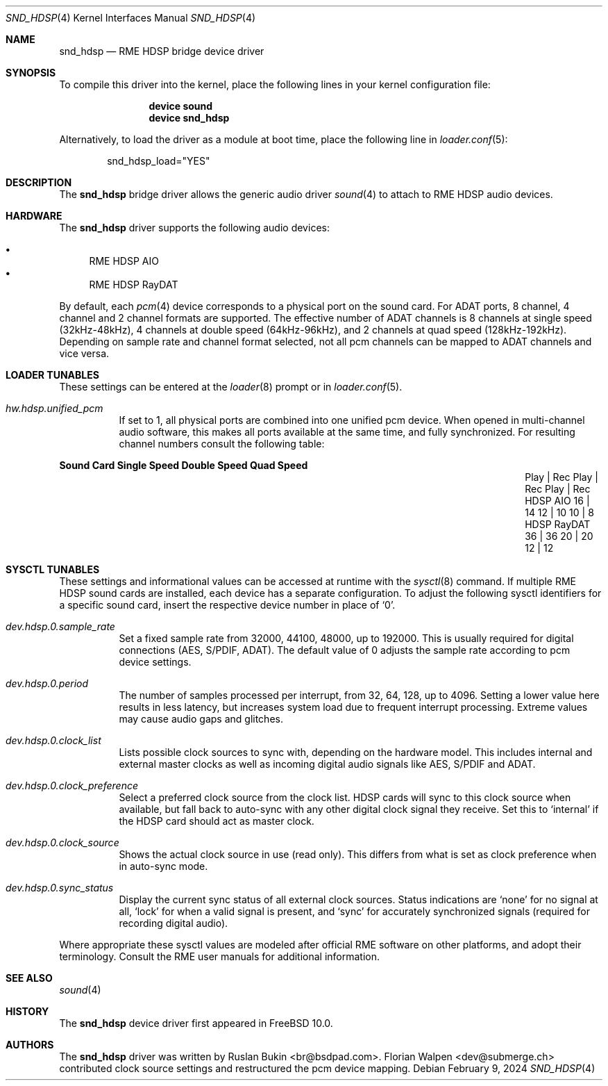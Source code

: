 .\" Copyright (c) 2012 Ruslan Bukin <br@bsdpad.com>
.\" All rights reserved.
.\"
.\" Redistribution and use in source and binary forms, with or without
.\" modification, are permitted provided that the following conditions
.\" are met:
.\" 1. Redistributions of source code must retain the above copyright
.\"    notice, this list of conditions and the following disclaimer.
.\" 2. Redistributions in binary form must reproduce the above copyright
.\"    notice, this list of conditions and the following disclaimer in the
.\"    documentation and/or other materials provided with the distribution.
.\"
.\" THIS SOFTWARE IS PROVIDED BY THE AUTHOR AND CONTRIBUTORS ``AS IS'' AND
.\" ANY EXPRESS OR IMPLIED WARRANTIES, INCLUDING, BUT NOT LIMITED TO, THE
.\" IMPLIED WARRANTIES OF MERCHANTABILITY AND FITNESS FOR A PARTICULAR PURPOSE
.\" ARE DISCLAIMED.  IN NO EVENT SHALL THE AUTHOR OR CONTRIBUTORS BE LIABLE
.\" FOR ANY DIRECT, INDIRECT, INCIDENTAL, SPECIAL, EXEMPLARY, OR CONSEQUENTIAL
.\" DAMAGES (INCLUDING, BUT NOT LIMITED TO, PROCUREMENT OF SUBSTITUTE GOODS
.\" OR SERVICES; LOSS OF USE, DATA, OR PROFITS; OR BUSINESS INTERRUPTION)
.\" HOWEVER CAUSED AND ON ANY THEORY OF LIABILITY, WHETHER IN CONTRACT, STRICT
.\" LIABILITY, OR TORT (INCLUDING NEGLIGENCE OR OTHERWISE) ARISING IN ANY WAY
.\" OUT OF THE USE OF THIS SOFTWARE, EVEN IF ADVISED OF THE POSSIBILITY OF
.\" SUCH DAMAGE.
.\"
.Dd February 9, 2024
.Dt SND_HDSP 4
.Os
.Sh NAME
.Nm snd_hdsp
.Nd "RME HDSP bridge device driver"
.Sh SYNOPSIS
To compile this driver into the kernel, place the following lines in your
kernel configuration file:
.Bd -ragged -offset indent
.Cd "device sound"
.Cd "device snd_hdsp"
.Ed
.Pp
Alternatively, to load the driver as a module at boot time, place the
following line in
.Xr loader.conf 5 :
.Bd -literal -offset indent
snd_hdsp_load="YES"
.Ed
.Sh DESCRIPTION
The
.Nm
bridge driver allows the generic audio driver
.Xr sound 4
to attach to RME HDSP audio devices.
.Sh HARDWARE
The
.Nm
driver supports the following audio devices:
.Pp
.Bl -bullet -compact
.It
RME HDSP AIO
.It
RME HDSP RayDAT
.El
.Pp
By default, each
.Xr pcm 4
device corresponds to a physical port on the sound card.
For ADAT ports, 8 channel, 4 channel and 2 channel formats are supported.
The effective number of ADAT channels is 8 channels at single speed
(32kHz-48kHz), 4 channels at double speed (64kHz-96kHz), and 2 channels at
quad speed (128kHz-192kHz).
Depending on sample rate and channel format selected, not all pcm channels can
be mapped to ADAT channels and vice versa.
.Sh LOADER TUNABLES
These settings can be entered at the
.Xr loader 8
prompt or in
.Xr loader.conf 5 .
.Bl -tag -width indent
.It Va hw.hdsp.unified_pcm
If set to 1, all physical ports are combined into one unified pcm device.
When opened in multi-channel audio software, this makes all ports available
at the same time, and fully synchronized.
For resulting channel numbers consult the following table:
.El
.Bl -column "HDSP RayDAT" "Single Speed" "Double Speed" "Quad Speed"
.Sy "Sound Card" Ta Sy "Single Speed" Ta Sy "Double Speed" Ta Sy "Quad Speed"
.It "" Ta "Play | Rec" Ta "Play | Rec" Ta "Play | Rec"
.It HDSP AIO Ta " 16  |  14" Ta " 12  |  10" Ta " 10  |   8"
.It HDSP RayDAT Ta " 36  |  36" Ta " 20  |  20" Ta " 12  |  12"
.El
.Sh SYSCTL TUNABLES
These settings and informational values can be accessed at runtime with the
.Xr sysctl 8
command.
If multiple RME HDSP sound cards are installed, each device has a separate
configuration.
To adjust the following sysctl identifiers for a specific sound card, insert
the respective device number in place of
.Ql 0 .
.Bl -tag -width indent
.It Va dev.hdsp.0.sample_rate
Set a fixed sample rate from 32000, 44100, 48000, up to 192000.
This is usually required for digital connections (AES, S/PDIF, ADAT).
The default value of 0 adjusts the sample rate according to pcm device settings.
.It Va dev.hdsp.0.period
The number of samples processed per interrupt, from 32, 64, 128, up to 4096.
Setting a lower value here results in less latency, but increases system load
due to frequent interrupt processing.
Extreme values may cause audio gaps and glitches.
.It Va dev.hdsp.0.clock_list
Lists possible clock sources to sync with, depending on the hardware model.
This includes internal and external master clocks as well as incoming digital
audio signals like AES, S/PDIF and ADAT.
.It Va dev.hdsp.0.clock_preference
Select a preferred clock source from the clock list.
HDSP cards will sync to this clock source when available, but fall back to
auto-sync with any other digital clock signal they receive.
Set this to
.Ql internal
if the HDSP card should act as master clock.
.It Va dev.hdsp.0.clock_source
Shows the actual clock source in use (read only).
This differs from what is set as clock preference when in auto-sync mode.
.It Va dev.hdsp.0.sync_status
Display the current sync status of all external clock sources.
Status indications are
.Ql none
for no signal at all,
.Ql lock
for when a valid signal is present, and
.Ql sync
for accurately synchronized signals (required for recording digital
audio).
.El
.Pp
Where appropriate these sysctl values are modeled after official RME software on
other platforms, and adopt their terminology.
Consult the RME user manuals for additional information.
.Sh SEE ALSO
.Xr sound 4
.Sh HISTORY
The
.Nm
device driver first appeared in
.Fx 10.0 .
.Sh AUTHORS
.An -nosplit
The
.Nm
driver was written by
.An Ruslan Bukin <br@bsdpad.com> .
.An Florian Walpen <dev@submerge.ch>
contributed clock source settings and restructured the pcm device mapping.
